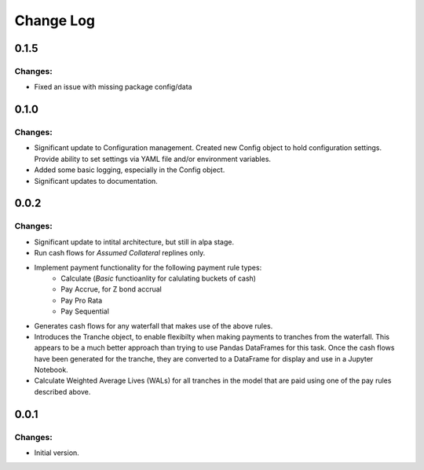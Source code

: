 ==========
Change Log
==========

0.1.5
-----

Changes:
~~~~~~~~

- Fixed an issue with missing package config/data


0.1.0
-----

Changes:
~~~~~~~~

- Significant update to Configuration management. Created new Config object
  to hold configuration settings. Provide ability to set settings via YAML
  file and/or environment variables.

- Added some basic logging, especially in the Config object.

- Significant updates to documentation.


0.0.2
-----

Changes:
~~~~~~~~

- Significant update to intital architecture, but still in alpa stage.

- Run cash flows for *Assumed Collateral* replines only.

- Implement payment functionality for the following payment rule types:
    * Calculate (*Basic* functioanlity for calulating buckets of cash)
    * Pay Accrue, for Z bond accrual
    * Pay Pro Rata
    * Pay Sequential

- Generates cash flows for any waterfall that makes use of the above rules.

- Introduces the Tranche object, to enable flexibilty when making payments
  to tranches from the waterfall. This appears to be a much better approach
  than trying to use Pandas DataFrames for this task. Once the cash flows
  have been generated for the tranche, they are converted to a DataFrame
  for display and use in a Jupyter Notebook.

- Calculate Weighted Average Lives (WALs) for all tranches in the model that
  are paid using one of the pay rules described above.


0.0.1
-----

Changes:
~~~~~~~~

- Initial version.
